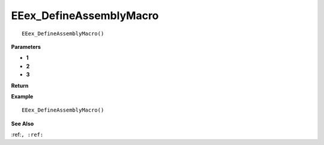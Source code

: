 .. _EEex_DefineAssemblyMacro:

===================================
EEex_DefineAssemblyMacro 
===================================

::

   EEex_DefineAssemblyMacro()



**Parameters**

* **1**
* **2**
* **3**


**Return**


**Example**

::

   EEex_DefineAssemblyMacro()

**See Also**

:ref:``, :ref:`` 

